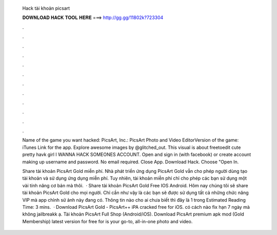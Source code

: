   Hack tài khoản picsart
  
  
  
  𝐃𝐎𝐖𝐍𝐋𝐎𝐀𝐃 𝐇𝐀𝐂𝐊 𝐓𝐎𝐎𝐋 𝐇𝐄𝐑𝐄 ===> http://gg.gg/11802k?723304
  
  
  
  .
  
  
  
  .
  
  
  
  .
  
  
  
  .
  
  
  
  .
  
  
  
  .
  
  
  
  .
  
  
  
  .
  
  
  
  .
  
  
  
  .
  
  
  
  .
  
  
  
  .
  
  Name of the game you want hacked: PicsArt, Inc.: PicsArt Photo and Video EditorVersion of the game: iTunes Link for the app. Explore awesome images by @glitched_out. This visual is about freetoedit cute pretty havk girl I WANNA HACK SOMEONES ACCOUNT. Open and sign in (with facebook) or create account making up username and password. No email required. Close App. Download Hack. Choose "Open In.
  
  Share tài khoản PicsArt Gold miễn phí. Nhà phát triển ứng dụng PicsArt Gold vẫn cho phép người dùng tạo tài khoản và sử dụng ứng dụng miễn phí. Tuy nhiên, tài khoản miễn phí chỉ cho phép các bạn sử dụng một vài tính năng cơ bản mà thôi.  · Share tài khoản PicsArt Gold Free IOS Android. Hôm nay chúng tôi sẽ share tài khoản PicsArt Gold cho mọi người. Chỉ cần như vậy là các bạn sẽ được sử dụng tất cả những chức năng VIP mà app chỉnh sử ảnh này đang có. Thông tin nào cho ai chưa biết thì đây là 1 trong Estimated Reading Time: 3 mins.  · Download PicsArt Gold - PicsArt++ iPA cracked free for iOS. có cách nào fix hạn 7 ngày mà không jailbreakk ạ. Tài khoản PicsArt Full Shop (Android/iOS). Download PicsArt premium apk mod (Gold Membership) latest version for free for  is your go-to, all-in-one photo and video.
